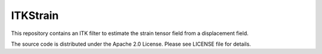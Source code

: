 ITKStrain
=========

This repository contains an ITK filter to estimate the strain tensor field from a displacement field.

The source code is distributed under the Apache 2.0 License. Please see LICENSE file for details.
